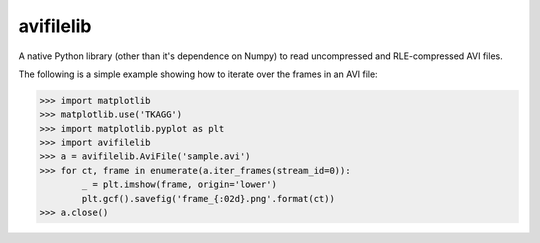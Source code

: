 avifilelib
==========

A native Python library (other than it's dependence on Numpy) to
read uncompressed and RLE-compressed AVI files.

The following is a simple example showing how to iterate over the
frames in an AVI file:

.. code:: python

    >>> import matplotlib
    >>> matplotlib.use('TKAGG')
    >>> import matplotlib.pyplot as plt
    >>> import avifilelib
    >>> a = avifilelib.AviFile('sample.avi')
    >>> for ct, frame in enumerate(a.iter_frames(stream_id=0)):
            _ = plt.imshow(frame, origin='lower')
            plt.gcf().savefig('frame_{:02d}.png'.format(ct))
    >>> a.close()

